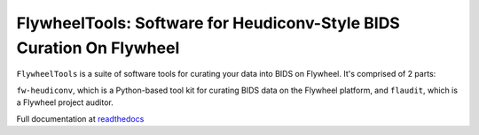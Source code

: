 FlywheelTools: Software for Heudiconv-Style BIDS Curation On Flywheel
=====================================================================

``FlywheelTools`` is a suite of software tools for curating your data into BIDS on Flywheel. It's comprised of 2 parts:

``fw-heudiconv``, which is a Python-based tool kit for curating BIDS data on the
Flywheel platform, and ``flaudit``, which is a Flywheel project auditor.

.. image:: https://readthedocs.org/projects/fw-heudiconv/badge/?version=latest
  :target: http://fw-heudiconv.readthedocs.io/en/latest/?badge=latest
  :alt: Documentation Status

Full documentation at `readthedocs <http://fw-heudiconv.readthedocs.io/en/latest>`_
